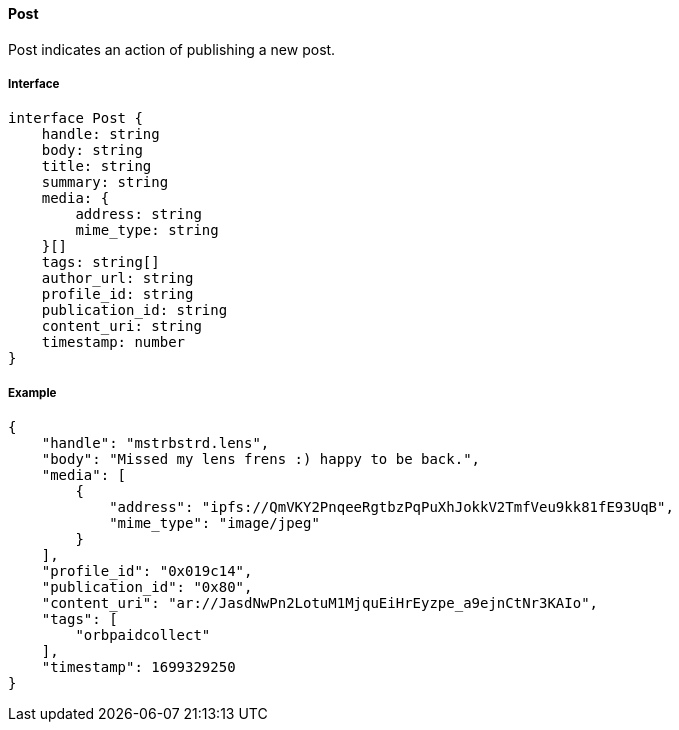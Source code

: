 ==== Post

Post indicates an action of publishing a new post.

===== Interface

[,typescript]
----
interface Post {
    handle: string
    body: string
    title: string
    summary: string
    media: {
        address: string
        mime_type: string
    }[]
    tags: string[]
    author_url: string
    profile_id: string
    publication_id: string
    content_uri: string
    timestamp: number
}
----

===== Example

[,json]
----
{
    "handle": "mstrbstrd.lens",
    "body": "Missed my lens frens :) happy to be back.",
    "media": [
        {
            "address": "ipfs://QmVKY2PnqeeRgtbzPqPuXhJokkV2TmfVeu9kk81fE93UqB",
            "mime_type": "image/jpeg"
        }
    ],
    "profile_id": "0x019c14",
    "publication_id": "0x80",
    "content_uri": "ar://JasdNwPn2LotuM1MjquEiHrEyzpe_a9ejnCtNr3KAIo",
    "tags": [
        "orbpaidcollect"
    ],
    "timestamp": 1699329250
}
----
